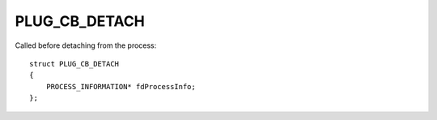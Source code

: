 PLUG_CB_DETACH
==============
Called before detaching from the process:

::

    struct PLUG_CB_DETACH
    {
        PROCESS_INFORMATION* fdProcessInfo;
    };
